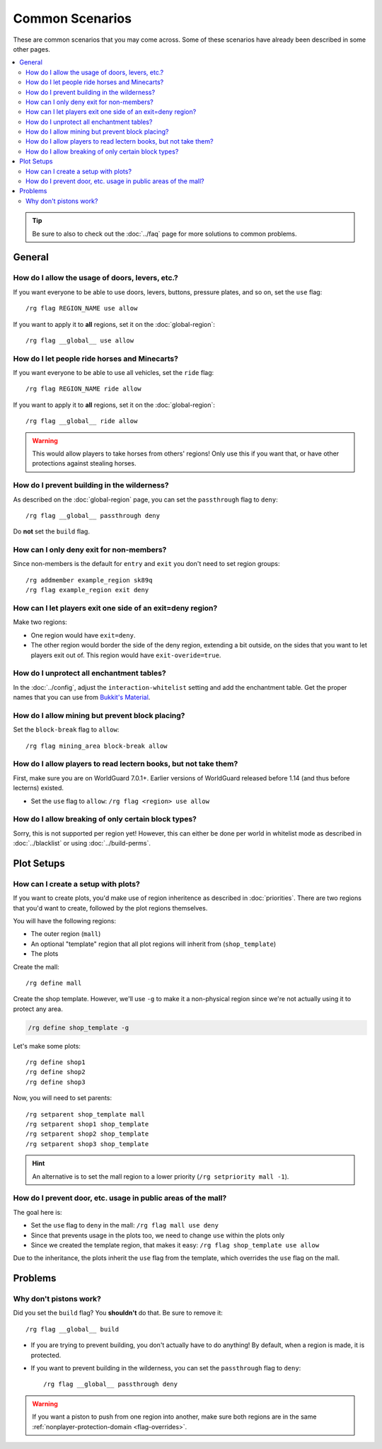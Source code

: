 ================
Common Scenarios
================

These are common scenarios that you may come across. Some of these scenarios have already been described in some other pages.

.. contents::
    :local:
    :backlinks: none

.. tip::
    Be sure to also to check out the :doc:`../faq` page for more solutions to common problems.

General
=======

How do I allow the usage of doors, levers, etc.?
~~~~~~~~~~~~~~~~~~~~~~~~~~~~~~~~~~~~~~~~~~~~~~~~

If you want everyone to be able to use doors, levers, buttons, pressure plates, and so on, set the ``use`` flag::

    /rg flag REGION_NAME use allow

If you want to apply it to **all** regions, set it on the :doc:`global-region`::

    /rg flag __global__ use allow

How do I let people ride horses and Minecarts?
~~~~~~~~~~~~~~~~~~~~~~~~~~~~~~~~~~~~~~~~~~~~~~

If you want everyone to be able to use all vehicles, set the ``ride`` flag::

    /rg flag REGION_NAME ride allow

If you want to apply it to **all** regions, set it on the :doc:`global-region`::

    /rg flag __global__ ride allow

.. warning::

    This would allow players to take horses from others' regions! Only use this if you want that, or have other protections against stealing horses.

How do I prevent building in the wilderness?
~~~~~~~~~~~~~~~~~~~~~~~~~~~~~~~~~~~~~~~~~~~~

As described on the :doc:`global-region` page, you can set the ``passthrough`` flag to ``deny``::

    /rg flag __global__ passthrough deny

Do **not** set the ``build`` flag.

How can I only deny exit for non-members?
~~~~~~~~~~~~~~~~~~~~~~~~~~~~~~~~~~~~~~~~~

Since non-members is the default for ``entry`` and ``exit`` you don't need to set region groups::

    /rg addmember example_region sk89q
    /rg flag example_region exit deny

How can I let players exit one side of an exit=deny region?
~~~~~~~~~~~~~~~~~~~~~~~~~~~~~~~~~~~~~~~~~~~~~~~~~~~~~~~~~~~

Make two regions:

* One region would have ``exit=deny``.
* The other region would border the side of the deny region, extending a bit outside, on the sides that you want to let players exit out of. This region would have ``exit-overide=true``.

How do I unprotect all enchantment tables?
~~~~~~~~~~~~~~~~~~~~~~~~~~~~~~~~~~~~~~~~~~

In the :doc:`../config`, adjust the ``interaction-whitelist`` setting and add the enchantment table. Get the proper names that you can use from `Bukkit's Material <https://hub.spigotmc.org/javadocs/bukkit/org/bukkit/Material.html>`_.

How do I allow mining but prevent block placing?
~~~~~~~~~~~~~~~~~~~~~~~~~~~~~~~~~~~~~~~~~~~~~~~~~

Set the ``block-break`` flag to ``allow``::

    /rg flag mining_area block-break allow

How do I allow players to read lectern books, but not take them?
~~~~~~~~~~~~~~~~~~~~~~~~~~~~~~~~~~~~~~~~~~~~~~~~~~~~~~~~~~~~~~~~

First, make sure you are on WorldGuard 7.0.1+. Earlier versions of WorldGuard released before 1.14 (and thus before lecterns) existed.

* Set the ``use`` flag to ``allow``: ``/rg flag <region> use allow``

How do I allow breaking of only certain block types?
~~~~~~~~~~~~~~~~~~~~~~~~~~~~~~~~~~~~~~~~~~~~~~~~~~~~

Sorry, this is not supported per region yet! However, this can either be done per world in whitelist mode as described in :doc:`../blacklist` or using :doc:`../build-perms`.

Plot Setups
===========

How can I create a setup with plots?
~~~~~~~~~~~~~~~~~~~~~~~~~~~~~~~~~~~~

If you want to create plots, you'd make use of region inheritence as described in :doc:`priorities`. There are two regions that you'd want to create, followed by the plot regions themselves.

You will have the following regions:

* The outer region (``mall``)
* An optional "template" region that all plot regions will inherit from (``shop_template``)
* The plots

Create the mall::

    /rg define mall

Create the shop template. However, we'll use ``-g`` to make it a non-physical region since we're not actually using it to protect any area.

.. code-block:: text

    /rg define shop_template -g

Let's make some plots::

    /rg define shop1
    /rg define shop2
    /rg define shop3

Now, you will need to set parents::

    /rg setparent shop_template mall
    /rg setparent shop1 shop_template
    /rg setparent shop2 shop_template
    /rg setparent shop3 shop_template

.. hint::
    An alternative is to set the mall region to a lower priority (``/rg setpriority mall -1``).

How do I prevent door, etc. usage in public areas of the mall?
~~~~~~~~~~~~~~~~~~~~~~~~~~~~~~~~~~~~~~~~~~~~~~~~~~~~~~~~~~~~~~

The goal here is:

* Set the ``use`` flag to ``deny`` in the mall: ``/rg flag mall use deny``
* Since that prevents usage in the plots too, we need to change ``use`` within the plots only
* Since we created the template region, that makes it easy: ``/rg flag shop_template use allow``

Due to the inheritance, the plots inherit the ``use`` flag from the template, which overrides the ``use`` flag on the mall.

Problems
========

Why don't pistons work?
~~~~~~~~~~~~~~~~~~~~~~~

Did you set the ``build`` flag? You **shouldn't** do that. Be sure to remove it::

    /rg flag __global__ build

* If you are trying to prevent building, you don't actually have to do anything! By default, when a region is made, it is protected.
* If you want to prevent building in the wilderness, you can set the ``passthrough`` flag to ``deny``::

    /rg flag __global__ passthrough deny

.. warning::
    If you want a piston to push from one region into another, make sure both regions are in the same :ref:`nonplayer-protection-domain <flag-overrides>`.

